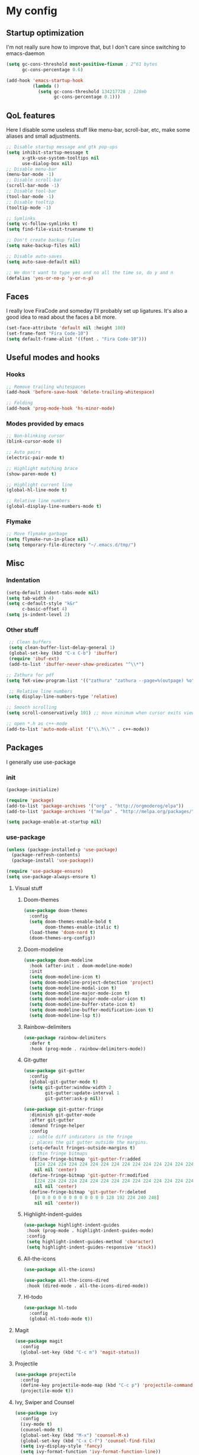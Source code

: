 * My config
** Startup optimization
   I'm not really sure how to improve that, but I don't care since switching to emacs-daemon
   #+BEGIN_SRC emacs-lisp
     (setq gc-cons-threshold most-positive-fixnum ; 2^61 bytes
           gc-cons-percentage 0.6)

     (add-hook 'emacs-startup-hook
               (lambda ()
                 (setq gc-cons-threshold 134217728 ; 128mb
                       gc-cons-percentage 0.1)))
   #+END_SRC
** QoL features
   Here I disable some useless stuff like menu-bar, scroll-bar, etc, make some aliases and small adjustments.
  #+BEGIN_SRC emacs-lisp
    ;; Disable startup message and gtk pop-ups
    (setq inhibit-startup-message t
          x-gtk-use-system-tooltips nil
          use-dialog-box nil)
    ;; Disable menu-bar
    (menu-bar-mode -1)
    ;; Disable scroll-bar
    (scroll-bar-mode -1)
    ;; Disable tool-bar
    (tool-bar-mode -1)
    ;; Disable tooltip
    (tooltip-mode -1)

    ;; Symlinks
    (setq vc-follow-symlinks t)
    (setq find-file-visit-truename t)

    ;; Don't create backup files
    (setq make-backup-files nil)

    ;; Disable auto-saves
    (setq auto-save-default nil)

    ;; We don't want to type yes and no all the time so, do y and n
    (defalias 'yes-or-no-p 'y-or-n-p)
  #+END_SRC
** Faces
   I really love FiraCode and someday I'll probably set up ligatures. It's also a good idea to read about the faces a bit more.
   #+BEGIN_SRC emacs-lisp
     (set-face-attribute 'default nil :height 100)
     (set-frame-font "Fira Code-10")
     (setq default-frame-alist '((font . "Fira Code-10")))
   #+END_SRC
** Useful modes and hooks
*** Hooks
   #+BEGIN_SRC emacs-lisp
     ;; Remove trailing whitespaces
     (add-hook 'before-save-hook 'delete-trailing-whitespace)

     ;; Folding
     (add-hook 'prog-mode-hook 'hs-minor-mode)
   #+END_SRC
*** Modes provided by emacs
   #+BEGIN_SRC emacs-lisp
     ;; Non-blinking cursor
     (blink-cursor-mode 0)

     ;; Auto pairs
     (electric-pair-mode t)

     ;; Highlight matching brace
     (show-paren-mode t)

     ;; Highlight current line
     (global-hl-line-mode t)

     ;; Relative line numbers
     (global-display-line-numbers-mode t)
   #+END_SRC
*** Flymake
    #+BEGIN_SRC emacs-lisp
      ;; Move flymake garbage
      (setq flymake-run-in-place nil)
      (setq temporary-file-directory "~/.emacs.d/tmp/")
    #+END_SRC
** Misc
*** Indentation
    #+BEGIN_SRC emacs-lisp
      (setq-default indent-tabs-mode nil)
      (setq tab-width 4)
      (setq c-default-style "k&r"
            c-basic-offset 4)
      (setq js-indent-level 2)
    #+END_SRC
*** Other stuff
   #+BEGIN_SRC emacs-lisp
     ;; Clean buffers
     (setq clean-buffer-list-delay-general 1)
     (global-set-key (kbd "C-x C-b") 'ibuffer)
     (require 'ibuf-ext)
     (add-to-list 'ibuffer-never-show-predicates "^\\*")

    ;; Zathura for pdf
    (setq TeX-view-program-list '(("zathura" "zathura --page=%(outpage) %o")))

     ;; Relative line numbers
    (setq display-line-numbers-type 'relative)

    ;; Smooth scrolling
    (setq scroll-conservatively 101) ;; move minimum when cursor exits view, instead of recentering

    ;; open *.h as c++-mode
    (add-to-list 'auto-mode-alist '("\\.h\\'" . c++-mode))
   #+END_SRC
** Packages
   I generally use use-package
*** init
    #+BEGIN_SRC emacs-lisp
      (package-initialize)

      (require 'package)
      (add-to-list 'package-archives '("org" . "http://orgmoderog/elpa"))
      (add-to-list 'package-archives '("melpa" . "http://melpa.org/packages/"))

      (setq package-enable-at-startup nil)
    #+END_SRC
*** use-package
    #+BEGIN_SRC emacs-lisp
      (unless (package-installed-p 'use-package)
        (package-refresh-contents)
        (package-install 'use-package))

      (require 'use-package-ensure)
      (setq use-package-always-ensure t)
    #+END_SRC
**** Visual stuff
***** Doom-themes
      #+BEGIN_SRC emacs-lisp
        (use-package doom-themes
          :config
          (setq doom-themes-enable-bold t
                doom-themes-enable-italic t)
          (load-theme 'doom-nord t)
          (doom-themes-org-config))
      #+END_SRC
***** Doom-modeline
      #+BEGIN_SRC emacs-lisp
        (use-package doom-modeline
          :hook (after-init . doom-modeline-mode)
          :init
          (setq doom-modeline-icon t)
          (setq doom-modeline-project-detection 'project)
          (setq doom-modeline-modal-icon t)
          (setq doom-modeline-major-mode-icon t)
          (setq doom-modeline-major-mode-color-icon t)
          (setq doom-modeline-buffer-state-icon t)
          (setq doom-modeline-buffer-modification-icon t)
          (setq doom-modeline-lsp t))
      #+END_SRC
***** Rainbow-delimiters
      #+BEGIN_SRC emacs-lisp
        (use-package rainbow-delimiters
          :defer t
          :hook (prog-mode . rainbow-delimiters-mode))
      #+END_SRC
***** Git-gutter
      #+BEGIN_SRC emacs-lisp
        (use-package git-gutter
          :config
          (global-git-gutter-mode t)
          (setq git-gutter:window-width 2
                git-gutter:update-interval 1
                git-gutter:ask-p nil))

        (use-package git-gutter-fringe
          :diminish git-gutter-mode
          :after git-gutter
          :demand fringe-helper
          :config
          ;; subtle diff indicators in the fringe
          ;; places the git gutter outside the margins.
          (setq-default fringes-outside-margins t)
          ;; thin fringe bitmaps
          (define-fringe-bitmap 'git-gutter-fr:added
            [224 224 224 224 224 224 224 224 224 224 224 224 224 224 224 224 224 224 224 224 224 224 224 224 224]
            nil nil 'center)
          (define-fringe-bitmap 'git-gutter-fr:modified
            [224 224 224 224 224 224 224 224 224 224 224 224 224 224 224 224 224 224 224 224 224 224 224 224 224]
            nil nil 'center)
          (define-fringe-bitmap 'git-gutter-fr:deleted
            [0 0 0 0 0 0 0 0 0 0 0 0 0 128 192 224 240 248]
            nil nil 'center))
      #+END_SRC
***** Highlight-indent-guides
      #+BEGIN_SRC emacs-lisp
        (use-package highlight-indent-guides
         :hook (prog-mode . highlight-indent-guides-mode)
         :config
         (setq highlight-indent-guides-method 'character)
         (setq highlight-indent-guides-responsive 'stack))
      #+END_SRC
***** All-the-icons
      #+BEGIN_SRC emacs-lisp
        (use-package all-the-icons)

        (use-package all-the-icons-dired
         :hook (dired-mode . all-the-icons-dired-mode))
      #+END_SRC
***** Hl-todo
      #+BEGIN_SRC emacs-lisp
        (use-package hl-todo
          :config
          (global-hl-todo-mode t))
      #+END_SRC
**** Magit
     #+BEGIN_SRC emacs-lisp
       (use-package magit
         :config
         (global-set-key (kbd "C-c m") 'magit-status))
     #+END_SRC
**** Projectile
     #+BEGIN_SRC emacs-lisp
       (use-package projectile
         :config
         (define-key projectile-mode-map (kbd "C-c p") 'projectile-command-map)
         (projectile-mode t))
     #+END_SRC
**** Ivy, Swiper and Counsel
     #+BEGIN_SRC emacs-lisp
       (use-package ivy
         :config
         (ivy-mode t)
         (counsel-mode t)
         (global-set-key (kbd "M-x") 'counsel-M-x)
         (global-set-key (kbd "C-x C-f") 'counsel-find-file)
         (setq ivy-display-style 'fancy)
         (setq ivy-format-function 'ivy-format-function-line))

       (use-package ivy-hydra)
     #+END_SRC
**** Org
     #+BEGIN_SRC emacs-lisp
       (use-package org-bullets
         :defer t
         :hook (org-mode . org-bullets-mode))
     #+END_SRC
**** Evil
     #+BEGIN_SRC emacs-lisp
       (setq evil-want-keybinding nil)
       (setq evil-want-integration t)

       (use-package evil
         :hook (after-change-major-mode . (lambda () (modify-syntax-entry ?_ "w")))
         :config
         (define-key evil-normal-state-map (kbd "C-u") (lambda()
                                                         (interactive)
                                                         (evil-scroll-up nil)))
         (define-key evil-normal-state-map (kbd "C-d") (lambda()
                                                         (interactive)
                                                         (evil-scroll-down nil)))
         (evil-mode t)
         (setq evil-split-window-below t
               evil-vsplit-window-right t))

       (use-package evil-numbers
         :config
         (define-key evil-normal-state-map (kbd "C-c +") 'evil-numbers/inc-at-pt)
         (define-key evil-normal-state-map (kbd "C-c -") 'evil-numbers/dec-at-pt)
         (define-key evil-normal-state-map (kbd "C-c a") 'evil-numbers/inc-at-pt)
         (define-key evil-normal-state-map (kbd "C-c c") 'evil-numbers/dec-at-pt))

       (use-package evil-surround
         :config
         (global-evil-surround-mode t))

       (use-package evil-commentary
         :config
         (evil-commentary-mode))

       (use-package evil-leader
         :config
         (setq evil-leader/in-all-states 1)
         (global-evil-leader-mode)
         (evil-leader/set-leader ",")
         (evil-leader/set-key
           "q" 'evil-quit
           "t" 'dired-sidebar-toggle-with-current-directory
           "b" 'ivy-switch-buffer
           "s" 'swiper-isearch
           "a" 'counsel-ag
           "v" 'evil-window-vsplit
           "h" 'evil-window-split
           "o" 'counsel-find-file
           "," 'counsel-projectile-find-file
           "j" 'counsel-file-jump
           "g" 'counsel-bookmark
           "e" 'eglot
           "d" 'eglot-find-declaration
           "f" 'eglot-format
           "r" 'eglot-rename
           "m" 'eglot-help-at-point))

       (use-package evil-collection
         :config
         (evil-collection-init))
     #+END_SRC
**** Key-chord
     #+BEGIN_SRC emacs-lisp
       (use-package key-chord
         :config
         (key-chord-mode t)
         (key-chord-define evil-insert-state-map "jk" 'evil-normal-state))
     #+END_SRC
**** Dired
***** Dired-sidebar
      #+BEGIN_SRC emacs-lisp
        (use-package dired-sidebar
          :defer t)
      #+END_SRC
**** Terminal-here
     #+BEGIN_SRC emacs-lisp
       (use-package terminal-here
         :config
         (setq terminal-here-terminal-command (list "st" "--"))
         (global-set-key (kbd "M-RET") #'terminal-here-launch))
     #+END_SRC
**** Company
     #+BEGIN_SRC emacs-lisp
     (use-package company
         :config
         (setq company-idle-delay 0.2)
         (setq company-minimum-prefix-length 1)
         (setq company-selection-wrap-around t)
         (define-key company-active-map (kbd "<tab>") 'company-select-next)
         (define-key company-active-map (kbd "<return>") 'company-complete)
         (global-company-mode t))

       (use-package company-jedi
         :hook (python-mode . (lambda () (add-to-list 'company-backends 'company-jedi))))
     #+END_SRC
**** Yasnippet
     #+BEGIN_SRC emacs-lisp
       (use-package yasnippet
         :config
         (yas-global-mode t))

       (use-package yasnippet-snippets)
     #+END_SRC
**** Flycheck
     #+BEGIN_SRC emacs-lisp
       (use-package flycheck
         :init (global-flycheck-mode)
         :bind (("C-c e" . flycheck-next-error)))

       (use-package flycheck-pos-tip
         :config
         (setq flycheck-pos-tip-timeout 0)
         (flycheck-pos-tip-mode))

       (use-package flycheck-haskell
         :defer t
         :hook (haskell-mode . flycheck-haskell-setup))

       (use-package flycheck-kotlin)
     #+END_SRC
**** Eglot
     #+BEGIN_SRC emacs-lisp
       (use-package eglot
         :defer t)
     #+END_SRC
**** Haskell
***** Hindent
      #+BEGIN_SRC emacs-lisp
        (use-package hindent
          :defer t
          :config
          (setq hindent-reformat-buffer-on-save t))
      #+END_SRC
***** Haskell-mode
      #+BEGIN_SRC emacs-lisp
        (use-package haskell-mode
          :defer t
          :hook (haskell-mode . haskell-indent-mode)
          :hook (haskell-mode . hindent-mode)
          :config
          (flymake-mode 0))
      #+END_SRC
***** Shakespeare-mode
      #+BEGIN_SRC emacs-lisp
        (use-package shakespeare-mode
          :defer t)
      #+END_SRC

**** Python
***** Yapfify
      #+BEGIN_SRC emacs-lisp
        (use-package yapfify
          :defer t
          :hook (python-mode . yapf-mode))
      #+END_SRC
***** Pyvenv
      #+BEGIN_SRC emacs-lisp
        (use-package pyvenv
          :defer t)
      #+END_SRC
***** Coconut-mode
      #+BEGIN_SRC emacs-lisp
        (use-package coconut-mode
          :load-path "~/.emacs.d/lisp/coconut-mode/"
          :defer t
          :hook (coconut-mode . (lambda () (setq tab-width 4))))
      #+END_SRC
**** JavaScript
***** Rjsx-mode
      #+BEGIN_SRC emacs-lisp
        (use-package rjsx-mode
          :defer t
          :init
          (add-to-list 'auto-mode-alist '("components\\/.*\\.js\\'" . rjsx-mode)))
      #+END_SRC
***** Prettier-js
      #+BEGIN_SRC emacs-lisp
        (use-package prettier-js
          :defer t
          :hook (js-mode . prettier-js-mode)
          :hook (rjsx-mode . prettier-js-mode))
      #+END_SRC
**** TypeScript
     #+BEGIN_SRC emacs-lisp
       (use-package typescript-mode
         :defer t)
     #+END_SRC
**** PureScript
     #+BEGIN_SRC emacs-lisp
       (use-package purescript-mode
         :defer t)
     #+END_SRC
**** Scala
     #+BEGIN_SRC emacs-lisp
       (use-package scala-mode
         :defer t
         :interpreter
         ("scala" . scala-mode))
     #+END_SRC
**** Kotlin
     #+BEGIN_SRC emacs-lisp
       (use-package kotlin-mode
         :defer t)
     #+END_SRC
**** C#
     #+BEGIN_SRC emacs-lisp
       (use-package csharp-mode
         :defer t)
     #+END_SRC
**** Cmake
     #+BEGIN_SRC emacs-lisp
       (use-package cmake-mode
         :defer t)
     #+END_SRC
**** Jinja2
     #+BEGIN_SRC emacs-lisp
       (use-package jinja2-mode
         :defer t)
     #+END_SRC
**** Markdown
     #+BEGIN_SRC emacs-lisp
       (use-package markdown-mode
         :defer t)
     #+END_SRC
**** Mermaid
     #+BEGIN_SRC emacs-lisp
       (use-package mermaid-mode
         :defer t)
     #+END_SRC
**** PlantUML
     #+BEGIN_SRC emacs-lisp
       (use-package plantuml-mode
         :defer t
         :config
         (add-to-list
          'org-src-lang-modes '("plantuml" . plantuml))
         (setq plantuml-executable-path "/bin/plantuml")
         (setq plantuml-default-exec-mode 'executable))
     #+END_SRC
**** Yaml
     #+BEGIN_SRC emacs-lisp
       (use-package yaml-mode
         :defer t)
     #+END_SRC
**** BNF
     #+BEGIN_SRC emacs-lisp
       (use-package bnf-mode
         :defer t)
     #+END_SRC
**** LaTeX
     #+BEGIN_SRC emacs-lisp
       (use-package tex
         :ensure auctex
         :defer t)
     #+END_SRC
**** Vimrc
     #+BEGIN_SRC emacs-lisp
       (use-package vimrc-mode
         :defer t)
     #+END_SRC
**** Ledger
     #+BEGIN_SRC emacs-lisp
       (use-package ledger-mode
         :defer t)
     #+END_SRC
**** Disable-mouse
     #+BEGIN_SRC emacs-lisp
       (use-package disable-mouse
         :config
         (global-disable-mouse-mode)
         (mapc #'disable-mouse-in-keymap
               (list evil-motion-state-map
                     evil-normal-state-map
                     evil-visual-state-map
                     evil-insert-state-map)))
     #+END_SRC
**** Auto-package-update
     #+BEGIN_SRC emacs-lisp
       (use-package auto-package-update
         :config
         (setq auto-package-update-delete-old-versions t)
         (setq auto-package-update-hide-results t)
         (auto-package-update-maybe))
     #+END_SRC
**** Cross-packages
     #+BEGIN_SRC emacs-lisp
       (use-package counsel-projectile
         :config
         (counsel-projectile-mode t))

       (use-package org-evil
         :defer t)

       (use-package evil-magit)
     #+END_SRC
